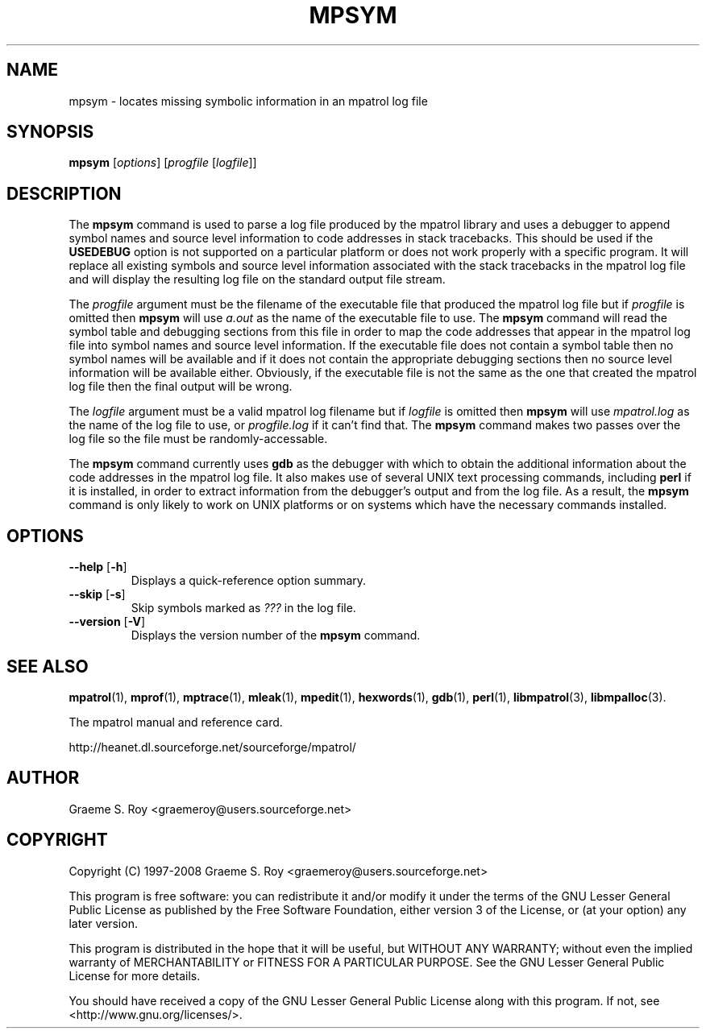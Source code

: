 .\" mpatrol
.\" A library for controlling and tracing dynamic memory allocations.
.\" Copyright (C) 1997-2008 Graeme S. Roy <graemeroy@users.sourceforge.net>
.\"
.\" This program is free software: you can redistribute it and/or modify it
.\" under the terms of the GNU Lesser General Public License as published by
.\" the Free Software Foundation, either version 3 of the License, or (at
.\" your option) any later version.
.\"
.\" This program is distributed in the hope that it will be useful, but
.\" WITHOUT ANY WARRANTY; without even the implied warranty of
.\" MERCHANTABILITY or FITNESS FOR A PARTICULAR PURPOSE.  See the GNU Lesser
.\" General Public License for more details.
.\"
.\" You should have received a copy of the GNU Lesser General Public License
.\" along with this program.  If not, see <http://www.gnu.org/licenses/>.
.\"
.\" UNIX Manual Page
.\"
.\" $Id: mpsym.1,v 1.18 2008-07-17 13:33:52 groy Exp $
.\"
.TH MPSYM 1 "16 December 2008" "Release 1.5" "mpatrol library"
.SH NAME
mpsym \- locates missing symbolic information in an mpatrol log file
.SH SYNOPSIS
\fBmpsym\fP [\fIoptions\fP] [\fIprogfile\fP [\fIlogfile\fP]]
.SH DESCRIPTION
The \fBmpsym\fP command is used to parse a log file produced by the mpatrol
library and uses a debugger to append symbol names and source level information
to code addresses in stack tracebacks.  This should be used if the
\fBUSEDEBUG\fP option is not supported on a particular platform or does not work
properly with a specific program.  It will replace all existing symbols and
source level information associated with the stack tracebacks in the mpatrol log
file and will display the resulting log file on the standard output file stream.
.PP
The \fIprogfile\fP argument must be the filename of the executable file that
produced the mpatrol log file but if \fIprogfile\fP is omitted then \fBmpsym\fP
will use \fIa.out\fP as the name of the executable file to use.  The \fBmpsym\fP
command will read the symbol table and debugging sections from this file in
order to map the code addresses that appear in the mpatrol log file into symbol
names and source level information.  If the executable file does not contain a
symbol table then no symbol names will be available and if it does not contain
the appropriate debugging sections then no source level information will be
available either.  Obviously, if the executable file is not the same as the one
that created the mpatrol log file then the final output will be wrong.
.PP
The \fIlogfile\fP argument must be a valid mpatrol log filename but if
\fIlogfile\fP is omitted then \fBmpsym\fP will use \fImpatrol.log\fP as the
name of the log file to use, or \fIprogfile.log\fP if it can't find that.  The
\fBmpsym\fP command makes two passes over the log file so the file must be
randomly-accessable.
.PP
The \fBmpsym\fP command currently uses \fBgdb\fP as the debugger with which to
obtain the additional information about the code addresses in the mpatrol log
file.  It also makes use of several UNIX text processing commands, including
\fBperl\fP if it is installed, in order to extract information from the
debugger's output and from the log file.  As a result, the \fBmpsym\fP command
is only likely to work on UNIX platforms or on systems which have the necessary
commands installed.
.SH OPTIONS
.TP
\fB\-\-help\fP [\fB\-h\fP]
Displays a quick-reference option summary.
.TP
\fB\-\-skip\fP [\fB\-s\fP]
Skip symbols marked as \fI???\fP in the log file.
.TP
\fB\-\-version\fP [\fB\-V\fP]
Displays the version number of the \fBmpsym\fP command.
.SH SEE ALSO
\fBmpatrol\fP(1), \fBmprof\fP(1), \fBmptrace\fP(1), \fBmleak\fP(1),
\fBmpedit\fP(1), \fBhexwords\fP(1), \fBgdb\fP(1), \fBperl\fP(1),
\fBlibmpatrol\fP(3), \fBlibmpalloc\fP(3).
.PP
The mpatrol manual and reference card.
.PP
http://heanet.dl.sourceforge.net/sourceforge/mpatrol/
.SH AUTHOR
Graeme S. Roy <graemeroy@users.sourceforge.net>
.SH COPYRIGHT
Copyright (C) 1997-2008 Graeme S. Roy <graemeroy@users.sourceforge.net>
.PP
This program is free software: you can redistribute it and/or modify it
under the terms of the GNU Lesser General Public License as published by
the Free Software Foundation, either version 3 of the License, or (at
your option) any later version.
.PP
This program is distributed in the hope that it will be useful, but
WITHOUT ANY WARRANTY; without even the implied warranty of
MERCHANTABILITY or FITNESS FOR A PARTICULAR PURPOSE.  See the GNU Lesser
General Public License for more details.
.PP
You should have received a copy of the GNU Lesser General Public License
along with this program.  If not, see <http://www.gnu.org/licenses/>.

